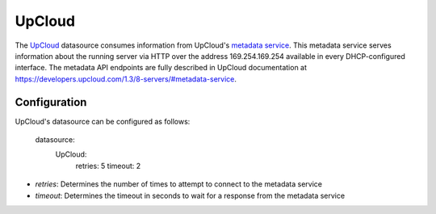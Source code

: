 .. _datasource_upcloud:

UpCloud
=============

The `UpCloud`_ datasource consumes information from UpCloud's `metadata
service`_. This metadata service serves information about the
running server via HTTP over the address 169.254.169.254 available in every
DHCP-configured interface. The metadata API endpoints are fully described in
UpCloud documentation at
`https://developers.upcloud.com/1.3/8-servers/#metadata-service
<https://developers.upcloud.com/1.3/8-servers/#metadata-service>`_.

Configuration
-------------

UpCloud's datasource can be configured as follows:

  datasource:
    UpCloud:
      retries: 5
      timeout: 2

- *retries*: Determines the number of times to attempt to connect to the
  metadata service
- *timeout*: Determines the timeout in seconds to wait for a response from the
  metadata service

.. _UpCloud: https://upcloud.com/
.. _metadata service: https://developers.upcloud.com/1.3/8-servers/#metadata-service
.. _Full documentation: https://developers.upcloud.com/1.3/8-servers/#metadata-service

.. vi: textwidth=78

